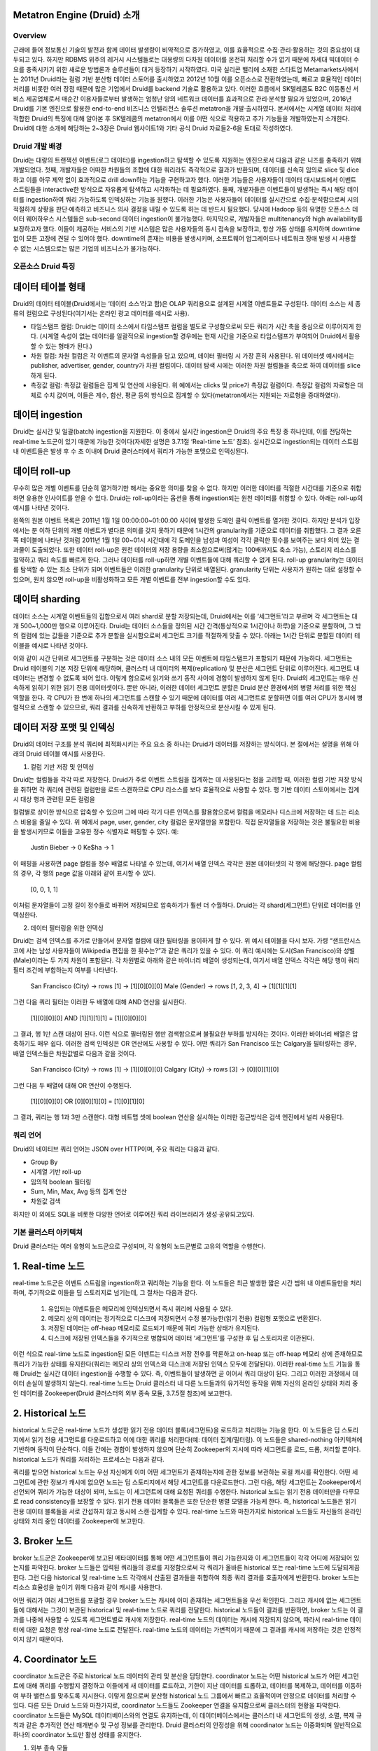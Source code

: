 Metatron Engine (Druid) 소개
------------------------------------------------

Overview
===================================
근래에 들어 정보통신 기술의 발전과 함께 데이터 발생량이 비약적으로 증가하였고, 이를 효율적으로 수집·관리·활용하는 것의 중요성이 대두되고 있다. 하지만 RDBMS 위주의 레거시 시스템들로는 대용량의 다차원 데이터를 온전히 처리할 수가 없기 때문에 차세대 빅데이터 수요를 충족시키기 위한 새로운 방법론과 솔루션들이 대거 등장하기 시작하였다.
미국 실리콘 밸리에 소재한 스타트업 Metamarkets사에서는 2011년 Druid라는 컬럼 기반 분산형 데이터 스토어를 출시하였고 2012년 10월 이를 오픈소스로 전환하였는데, 빠르고 효율적인 데이터 처리를 비롯한 여러 장점 때문에 많은 기업에서 Druid를 backend 기술로 활용하고 있다.
이러한 흐름에서 SK텔레콤도 B2C 이동통신 서비스 제공업체로서 매순간 이용자들로부터 발생하는 엄청난 양의 네트워크 데이터를 효과적으로 관리·분석할 필요가 있었으며, 2016년 Druid를 기본 엔진으로 활용한 end-to-end 비즈니스 인텔리전스 솔루션 metatron을 개발·출시하였다.
본서에서는 시계열 데이터 처리에 적합한 Druid의 특징에 대해 알아본 후 SK텔레콤의 metatron에서 이를 어떤 식으로 적용하고 추가 기능들을 개발하였는지 소개한다. Druid에 대한 소개에 해당하는 2~3장은 Druid 웹사이트1와 기타 공식 Druid 자료들2-6을 토대로 작성하였다.


Druid 개발 배경
===================================
Druid는 대량의 트랜잭션 이벤트(로그 데이터)를 ingestion하고 탐색할 수 있도록 지원하는 엔진으로서 다음과 같은 니즈를 충족하기 위해 개발되었다.
첫째, 개발자들은 어떠한 차원들의 조합에 대한 쿼리라도 즉각적으로 결과가 반환되며, 데이터를 신속히 임의로 slice 및 dice하고 이를 아무 제약 없이 효과적으로 drill down하는 기능을 구현하고자 했다. 이러한 기능들은 사용자들이 데이터 대시보드에서 이벤트 스트림들을 interactive한 방식으로 자유롭게 탐색하고 시각화하는 데 필요하였다.
둘째, 개발자들은 이벤트들이 발생하는 즉시 해당 데이터를 ingestion하여 쿼리 가능하도록 인덱싱하는 기능을 원했다. 이러한 기능은 사용자들이 데이터를 실시간으로 수집·분석함으로써 시의적절하게 상황을 판단·예측하고 비즈니스 의사 결정을 내릴 수 있도록 하는 데 반드시 필요했다. 당시에 Hadoop 등의 유명한 오픈소스 데이터 웨어하우스 시스템들은 sub-second 데이터 ingestion이 불가능했다.
마지막으로, 개발자들은 multitenancy와 high availability를 보장하고자 했다. 이들이 제공하는 서비스의 기반 시스템은 많은 사용자들의 동시 접속을 보장하고, 항상 가동 상태를 유지하며 downtime 없이 모든 고장에 견딜 수 있어야 했다. downtime의 존재는 비용을 발생시키며, 소프트웨어 업그레이드나 네트워크 장애 발생 시 사용할 수 없는 시스템으로는 많은 기업의 비즈니스가 불가능하다.



오픈소스 Druid 특징
===================================

데이터 테이블 형태
--------------------------------

Druid의 데이터 테이블(Druid에서는 ‘데이터 소스’라고 함)은 OLAP 쿼리용으로 설계된 시계열 이벤트들로 구성된다. 데이터 소스는 세 종류의 컬럼으로 구성된다(여기서는 온라인 광고 데이터를 예시로 사용).

* 타임스탬프 컬럼: Druid는 데이터 소스에서 타임스탬프 컬럼을 별도로 구성함으로써 모든 쿼리가 시간 축을 중심으로 이루어지게 한다. (시계열 속성이 없는 데이터를 일괄적으로 ingestion할 경우에는 현재 시간을 기준으로 타임스탬프가 부여되어 Druid에서 활용할 수 있는 형태가 된다.)
* 차원 컬럼: 차원 컬럼은 각 이벤트의 문자열 속성들을 담고 있으며, 데이터 필터링 시 가장 흔히 사용된다. 위 데이터셋 예시에서는 publisher, advertiser, gender, country가 차원 컬럼이다. 데이터 탐색 시에는 이러한 차원 컬럼들을 축으로 하여 데이터를 slice하게 된다.
* 측정값 컬럼: 측정값 컬럼들은 집계 및 연산에 사용된다. 위 예에서는 clicks 및 price가 측정값 컬럼이다. 측정값 컬럼의 자료형은 대체로 수치 값이며, 이들은 계수, 합산, 평균 등의 방식으로 집계할 수 있다(metatron에서는 지원되는 자료형을 증대하였다).


데이터 ingestion
--------------------------------

Druid는 실시간 및 일괄(batch) ingestion을 지원한다.
이 중에서 실시간 ingestion은 Druid의 주요 특징 중 하나인데, 이를 전담하는 real-time 노드군이 있기 때문에 가능한 것이다(자세한 설명은 3.7.1절 ‘Real-time 노드’ 참조). 실시간으로 ingestion되는 데이터 스트림 내 이벤트들은 발생 후 수 초 이내에 Druid 클러스터에서 쿼리가 가능한 포맷으로 인덱싱된다.


데이터 roll-up
--------------------------------

무수히 많은 개별 이벤트를 단순히 열거하기만 해서는 중요한 의미를 찾을 수 없다. 하지만 이러한 데이터를 적절한 시간대를 기준으로 취합하면 유용한 인사이트를 얻을 수 있다. Druid는 roll-up이라는 옵션을 통해 ingestion되는 원천 데이터를 취합할 수 있다. 아래는 roll-up의 예시를 나타낸 것이다.

왼쪽의 원본 이벤트 목록은 2011년 1월 1일 00:00:00~01:00:00 사이에 발생한 도메인 클릭 이벤트를 열거한 것이다. 하지만 분석가 입장에서는 분 이하 단위의 개별 이벤트가 별다른 의미를 갖지 못하기 때문에 1시간의 granularity를 기준으로 데이터를 취합했다. 그 결과 오른쪽 테이블에 나타난 것처럼 2011년 1월 1일 00~01시 시간대에 각 도메인을 남성과 여성이 각각 클릭한 횟수를 보여주는 보다 의미 있는 결과물이 도출되었다.
또한 데이터 roll-up은 원천 데이터의 저장 용량을 최소함으로써(많게는 100배까지도 축소 가능), 스토리지 리소스를 절약하고 쿼리 속도를 빠르게 한다.
그러나 데이터를 roll-up하면 개별 이벤트들에 대해 쿼리할 수 없게 된다. roll-up granularity는 데이터를 탐색할 수 있는 최소 단위가 되며 이벤트들은 이러한 granularity 단위로 배열된다. granularity 단위는 사용자가 원하는 대로 설정할 수 있으며, 원치 않으면 roll-up을 비활성화하고 모든 개별 이벤트를 전부 ingestion할 수도 있다.


데이터 sharding
--------------------------------

데이터 소스는 시계열 이벤트들의 집합으로서 여러 shard로 분할 저장되는데, Druid에서는 이를 ‘세그먼트’라고 부르며 각 세그먼트는 대개 500~1,000만 행으로 이루어진다. Druid는 데이터 소스들을 정의된 시간 간격(통상적으로 1시간이나 하루)을 기준으로 분할하며, 그 밖의 컬럼에 있는 값들을 기준으로 추가 분할을 실시함으로써 세그먼트 크기를 적절하게 맞출 수 있다.
아래는 1시간 단위로 분할된 데이터 테이블을 예시로 나타낸 것이다.

이와 같이 시간 단위로 세그먼트를 구분하는 것은 데이터 소스 내의 모든 이벤트에 타임스탬프가 포함되기 때문에 가능하다.
세그먼트는 Druid 테이블의 기본 저장 단위에 해당하며, 클러스터 내 데이터의 복제(replication) 및 분산은 세그먼트 단위로 이루어진다. 세그먼트 내 데이터는 변경할 수 없도록 되어 있다. 이렇게 함으로써 읽기와 쓰기 동작 사이에 경합이 발생하지 않게 된다. Druid의 세그먼트는 매우 신속하게 읽히기 위한 읽기 전용 데이터셋이다.
뿐만 아니라, 이러한 데이터 세그먼트 분할은 Druid 분산 환경에서의 병렬 처리를 위한 핵심 역할을 한다. 각 CPU가 한 번에 하나의 세그먼트를 스캔할 수 있기 때문에 데이터를 여러 세그먼트로 분할하면 이를 여러 CPU가 동시에 병렬적으로 스캔할 수 있으므로, 쿼리 결과를 신속하게 반환하고 부하를 안정적으로 분산시킬 수 있게 된다.



데이터 저장 포맷 및 인덱싱
--------------------------------

Druid의 데이터 구조를 분석 쿼리에 최적화시키는 주요 요소 중 하나는 Druid가 데이터를 저장하는 방식이다. 본 절에서는 설명을 위해 아래의 Druid 테이블 예시를 사용한다.



1. 컬럼 기반 저장 및 인덱싱

Druid는 컬럼들을 각각 따로 저장한다. Druid가 주로 이벤트 스트림을 집계하는 데 사용된다는 점을 고려할 때, 이러한 컬럼 기반 저장 방식을 취하면 각 쿼리에 관련된 컬럼만을 로드·스캔하므로 CPU 리소스를 보다 효율적으로 사용할 수 있다. 행 기반 데이터 스토어에서는 집계 시 대상 행과 관련된 모든 컬럼을

컬럼별로 상이한 방식으로 압축할 수 있으며 그에 따라 각기 다른 인덱스를 활용함으로써 컬럼을 메모리나 디스크에 저장하는 데 드는 리소스 비용을 줄일 수 있다. 위 예에서 page, user, gender, city 컬럼은 문자열만을 포함한다. 직접 문자열들을 저장하는 것은 불필요한 비용을 발생시키므로 이들을 고유한 정수 식별자로 매핑할 수 있다. 예:

    Justin Bieber -> 0
    Ke$ha -> 1

이 매핑을 사용하면 page 컬럼을 정수 배열로 나타낼 수 있는데, 여기서 배열 인덱스 각각은 원본 데이터셋의 각 행에 해당한다. page 컬럼의 경우, 각 행의 page 값을 아래와 같이 표시할 수 있다.

    [0, 0, 1, 1]

이처럼 문자열들이 고정 길이 정수들로 바뀌어 저장되므로 압축하기가 훨씬 더 수월하다. Druid는 각 shard(세그먼트) 단위로 데이터를 인덱싱한다.


2. 데이터 필터링을 위한 인덱싱

Druid는 검색 인덱스를 추가로 만들어서 문자열 컬럼에 대한 필터링을 용이하게 할 수 있다. 위 예시 테이블을 다시 보자. 가령 “샌프란시스코에 사는 남성 사용자들이 Wikipedia 편집을 한 횟수는?”과 같은 쿼리가 있을 수 있다. 이 쿼리 예시에는 도시(San Francisco)와 성별(Male)이라는 두 가지 차원이 포함된다. 각 차원별로 아래와 같은 바이너리 배열이 생성되는데, 여기서 배열 인덱스 각각은 해당 행이 쿼리 필터 조건에 부합하는지 여부를 나타낸다.

    San Francisco (City) -> rows [1] -> [1][0][0][0]
    Male (Gender) -> rows [1, 2, 3, 4] -> [1][1][1][1]

그런 다음 쿼리 필터는 이러한 두 배열에 대해 AND 연산을 실시한다.

    [1][0][0][0] AND [1][1][1][1] = [1][0][0][0]

그 결과, 행 1만 스캔 대상이 된다. 이런 식으로 필터링된 행만 검색함으로써 불필요한 부하를 방지하는 것이다. 이러한 바이너리 배열은 압축하기도 매우 쉽다.
이러한 검색 인덱싱은 OR 연산에도 사용할 수 있다. 어떤 쿼리가 San Francisco 또는 Calgary을 필터링하는 경우, 배열 인덱스들은 차원값별로 다음과 같을 것이다.

    San Francisco (City) -> rows [1] -> [1][0][0][0]
    Calgary (City) -> rows [3] -> [0][0][1][0]

그런 다음 두 배열에 대해 OR 연산이 수행된다.

    [1][0][0][0] OR [0][0][1][0] = [1][0][1][0]

그 결과, 쿼리는 행 1과 3만 스캔한다.
대형 비트맵 셋에 boolean 연산을 실시하는 이러한 접근방식은 검색 엔진에서 널리 사용된다.




쿼리 언어
===================================

Druid의 네이티브 쿼리 언어는 JSON over HTTP이며, 주요 쿼리는 다음과 같다.

* Group By
* 시계열 기반 roll-up
* 임의적 boolean 필터링
* Sum, Min, Max, Avg 등의 집계 연산
* 차원값 검색

하지만 이 외에도 SQL을 비롯한 다양한 언어로 이루어진 쿼리 라이브러리가 생성·공유되고있다.




기본 클러스터 아키텍쳐
===================================
Druid 클러스터는 여러 유형의 노드군으로 구성되며, 각 유형의 노드군별로 고유의 역할을 수행한다.



1. Real-time 노드
--------------------------------

real-time 노드군은 이벤트 스트림을 ingestion하고 쿼리하는 기능을 한다. 이 노드들은 최근 발생한 짧은 시간 범위 내 이벤트들만을 처리하며, 주기적으로 이들을 딥 스토리지로 넘기는데, 그 절차는 다음과 같다.



    1. 유입되는 이벤트들은 메모리에 인덱싱되면서 즉시 쿼리에 사용될 수 있다.
    2. 메모리 상의 데이터는 정기적으로 디스크에 저장되면서 수정 불가능한(읽기 전용) 컬럼형 포맷으로 변환된다.
    3. 저장된 데이터는 off-heap 메모리로 로드되기 때문에 쿼리 가능한 상태가 유지된다.
    4. 디스크에 저장된 인덱스들을 주기적으로 병합되어 데이터 ‘세그먼트’를 구성한 후 딥 스토리지로 이관된다.

이런 식으로 real-time 노드로 ingestion된 모든 이벤트는 디스크 저장 전후를 막론하고 on-heap 또는 off-heap 메모리 상에 존재하므로 쿼리가 가능한 상태를 유지한다(쿼리는 메모리 상의 인덱스와 디스크에 저장된 인덱스 모두에 전달된다). 이러한 real-time 노드 기능을 통해 Druid는 실시간 데이터 ingestion을 수행할 수 있다. 즉, 이벤트들이 발생하면 곧 이어서 쿼리 대상이 된다. 그리고 이러한 과정에서 데이터 손실이 발생하지 않는다.
real-time 노드는 Druid 클러스터 내 다른 노드들과의 유기적인 동작을 위해 자신의 온라인 상태와 처리 중인 데이터를 Zookeeper(Druid 클러스터의 외부 종속 모듈, 3.7.5절 참조)에 보고한다.





2. Historical 노드
--------------------------------

historical 노드군은 real-time 노드가 생성한 읽기 전용 데이터 블록(세그먼트)을 로드하고 처리하는 기능을 한다. 이 노드들은 딥 스토리지에서 읽기 전용 세그먼트를 다운로드하고 이에 대한 쿼리를 처리한다(예: 데이터 집계/필터링). 이 노드들은 shared-nothing 아키텍쳐에 기반하며 동작이 단순하다. 이들 간에는 경합이 발생하지 않으며 단순히 Zookeeper의 지시에 따라 세그먼트를 로드, 드롭, 처리할 뿐이다.
historical 노드가 쿼리를 처리하는 프로세스는 다음과 같다.



쿼리를 받으면 historical 노드는 우선 자신에게 이미 어떤 세그먼트가 존재하는지에 관한 정보를 보관하는 로컬 캐시를 확인한다. 어떤 세그먼트에 관한 정보가 캐시에 없으면 노드는 딥 스토리지에서 해당 세그먼트를 다운로드한다. 그런 다음, 해당 세그먼트는 Zookeeper에서 선언되어 쿼리가 가능한 대상이 되며, 노드는 이 세그먼트에 대해 요청된 쿼리를 수행한다.
historical 노드는 읽기 전용 데이터만을 다루므로 read consistency를 보장할 수 있다. 읽기 전용 데이터 블록들은 또한 단순한 병렬 모델을 가능케 한다. 즉, historical 노드들은 읽기 전용 데이터 블록들을 서로 간섭하지 않고 동시에 스캔·집계할 수 있다.
real-time 노드와 마찬가지로 historical 노드들도 자신들의 온라인 상태와 처리 중인 데이터를 Zookeeper에 보고한다.





3. Broker 노드
--------------------------------

broker 노드군은 Zookeeper에 보고된 메타데이터를 통해 어떤 세그먼트들이 쿼리 가능한지와 이 세그먼트들이 각각 어디에 저장되어 있는지를 파악한다. broker 노드들은 입력된 쿼리들의 경로를 지정함으로써 각 쿼리가 올바른 historical 또는 real-time 노드에 도달되게끔 한다. 그런 다음 historical 및 real-time 노드 각각에서 산출된 결과들을 취합하여 최종 쿼리 결과를 호출자에게 반환한다.
broker 노드는 리소스 효율성을 높이기 위해 다음과 같이 캐시를 사용한다.


어떤 쿼리가 여러 세그먼트를 포괄할 경우 broker 노드는 캐시에 이미 존재하는 세그먼트들을 우선 확인한다. 그리고 캐시에 없는 세그먼트들에 대해서는 그것이 보관된 historical 및 real-time 노드로 쿼리를 전달한다. historical 노드들이 결과를 반환하면, broker 노드는 이 결과를 나중에 사용할 수 있도록 세그먼트별로 캐시에 저장한다. real-time 노드의 데이터는 캐시에 저장되지 않으며, 따라서 real-time 데이터에 대한 요청은 항상 real-time 노드로 전달된다. real-time 노드의 데이터는 가변적이기 때문에 그 결과를 캐시에 저장하는 것은 안정적이지 않기 때문이다.

4. Coordinator 노드
--------------------------------

coordinator 노드군은 주로 historical 노드 데이터의 관리 및 분산을 담당한다. coordinator 노드는 어떤 historical 노드가 어떤 세그먼트에 대해 쿼리를 수행할지 결정하고 이들에게 새 데이터를 로드하고, 기한이 지난 데이터를 드롭하고, 데이터를 복제하고, 데이터를 이동하여 부하 밸런스를 맞추도록 지시한다. 이렇게 함으로써 분산형 historical 노드 그룹에서 빠르고 효율적이며 안정으로 데이터를 처리할 수 있다.
다른 모든 Druid 노드와 마찬가지로, coordinator 노드들도 Zookeeper 연결을 유지함으로써 클러스터의 현황을 파악한다. coordinator 노드들은 MySQL 데이터베이스와의 연결도 유지하는데, 이 데이터베이스에서는 클러스터 내 세그먼트의 생성, 소멸, 복제 규칙과 같은 추가적인 연산 매개변수 및 구성 정보를 관리한다.
Druid 클러스터의 안정성을 위해 coordinator 노드는 이중화되며 일반적으로 하나의 coordinator 노드만 활성 상태를 유지한다.

1. 외부 종속 모듈

Druid는 클러스터 동작을 위해 몇 가지 외부 종속 모듈을 사용한다.

* Zookeeper: Druid는 Zookeeper를 통해 클러스터 내부 통신을 한다.
* 메타데이터 스토리지: Druid는 메타데이터 스토리지를 통해 데이터 세그먼트 및 구성에 관한 메타데이터를 저장한다. 메타데이터 스토리지로는 주로 MySQL과 PostgreSQL이 사용된다.
* 딥 스토리지: Druid 세그먼트들을 영구적으로 백업 저장하는 공간이다. Druid에 ingestion되는 데이터는 세그먼트 형태로 딥 스토리지에 업로드되고, historical 노드들이 필요한 세그먼트를 여기서 다운로드한다. 딥 스토리지로는 주로 S3 및 HDFS가 사용된다.

2. High Availability 특성

Druid는 어느 한 노드가 고장난다고 해서 클러스터의 동작이 중단되지 않도록 설계되었다. 또한 서로 다른 유형의 노드군끼리도 상호 간에 상당히 독립적이기 때문에, 클러스터 내부에 통신 장애가 생겨도 데이터 가용성에는 최소한의 영향을 미친다. Druid 클러스터에서 highly availability를 확보하려면, 노드군별로 2개 이상의 노드가 구성되어야 한다.

3. 아키텍쳐 확장성

Druid는 위에서 소개한 기본 아키텍쳐에 다양한 외부 모듈을 추가할 수 있는 모듈 확장형 플랫폼을 지향한다. 아래는 Druid의 확장성을 활용한 모듈 조합의 예시이다.

본서에서 이후에 소개할 metatron 역시 비즈니스 인텔리전스를 위한 end-to-end 솔루션으로서 기능하기 위해 Druid 엔진 전후단에 다양한 모듈을 추가한 것이다